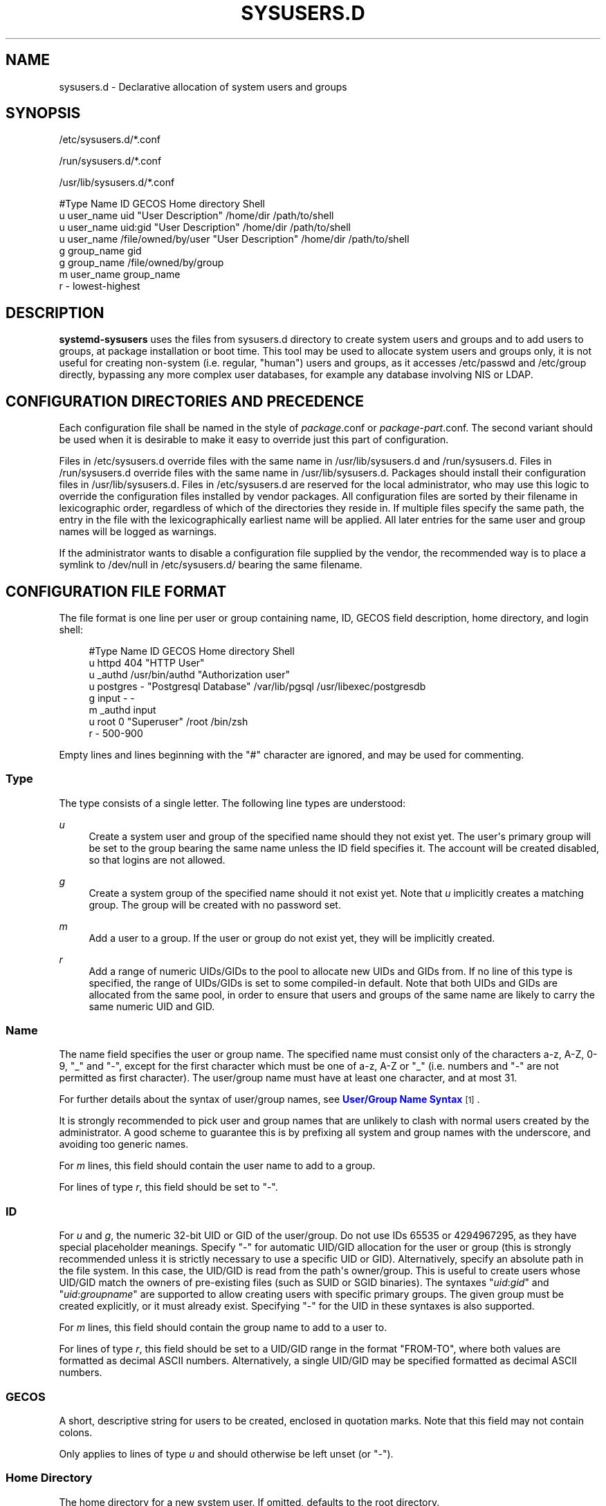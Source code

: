 '\" t
.TH "SYSUSERS\&.D" "5" "" "systemd 252" "sysusers.d"
.\" -----------------------------------------------------------------
.\" * Define some portability stuff
.\" -----------------------------------------------------------------
.\" ~~~~~~~~~~~~~~~~~~~~~~~~~~~~~~~~~~~~~~~~~~~~~~~~~~~~~~~~~~~~~~~~~
.\" http://bugs.debian.org/507673
.\" http://lists.gnu.org/archive/html/groff/2009-02/msg00013.html
.\" ~~~~~~~~~~~~~~~~~~~~~~~~~~~~~~~~~~~~~~~~~~~~~~~~~~~~~~~~~~~~~~~~~
.ie \n(.g .ds Aq \(aq
.el       .ds Aq '
.\" -----------------------------------------------------------------
.\" * set default formatting
.\" -----------------------------------------------------------------
.\" disable hyphenation
.nh
.\" disable justification (adjust text to left margin only)
.ad l
.\" -----------------------------------------------------------------
.\" * MAIN CONTENT STARTS HERE *
.\" -----------------------------------------------------------------
.SH "NAME"
sysusers.d \- Declarative allocation of system users and groups
.SH "SYNOPSIS"
.PP
/etc/sysusers\&.d/*\&.conf
.PP
/run/sysusers\&.d/*\&.conf
.PP
/usr/lib/sysusers\&.d/*\&.conf
.sp
.nf
#Type Name       ID                  GECOS              Home directory Shell
u     user_name  uid                 "User Description" /home/dir      /path/to/shell
u     user_name  uid:gid             "User Description" /home/dir      /path/to/shell
u     user_name  /file/owned/by/user "User Description" /home/dir      /path/to/shell
g     group_name gid
g     group_name /file/owned/by/group
m     user_name  group_name
r     \-          lowest\-highest
.fi
.SH "DESCRIPTION"
.PP
\fBsystemd\-sysusers\fR
uses the files from
sysusers\&.d
directory to create system users and groups and to add users to groups, at package installation or boot time\&. This tool may be used to allocate system users and groups only, it is not useful for creating non\-system (i\&.e\&. regular, "human") users and groups, as it accesses
/etc/passwd
and
/etc/group
directly, bypassing any more complex user databases, for example any database involving NIS or LDAP\&.
.SH "CONFIGURATION DIRECTORIES AND PRECEDENCE"
.PP
Each configuration file shall be named in the style of
\fIpackage\fR\&.conf
or
\fIpackage\fR\-\fIpart\fR\&.conf\&. The second variant should be used when it is desirable to make it easy to override just this part of configuration\&.
.PP
Files in
/etc/sysusers\&.d
override files with the same name in
/usr/lib/sysusers\&.d
and
/run/sysusers\&.d\&. Files in
/run/sysusers\&.d
override files with the same name in
/usr/lib/sysusers\&.d\&. Packages should install their configuration files in
/usr/lib/sysusers\&.d\&. Files in
/etc/sysusers\&.d
are reserved for the local administrator, who may use this logic to override the configuration files installed by vendor packages\&. All configuration files are sorted by their filename in lexicographic order, regardless of which of the directories they reside in\&. If multiple files specify the same path, the entry in the file with the lexicographically earliest name will be applied\&. All later entries for the same user and group names will be logged as warnings\&.
.PP
If the administrator wants to disable a configuration file supplied by the vendor, the recommended way is to place a symlink to
/dev/null
in
/etc/sysusers\&.d/
bearing the same filename\&.
.SH "CONFIGURATION FILE FORMAT"
.PP
The file format is one line per user or group containing name, ID, GECOS field description, home directory, and login shell:
.sp
.if n \{\
.RS 4
.\}
.nf
#Type Name     ID             GECOS                 Home directory Shell
u     httpd    404            "HTTP User"
u     _authd   /usr/bin/authd "Authorization user"
u     postgres \-              "Postgresql Database" /var/lib/pgsql /usr/libexec/postgresdb
g     input    \-              \-
m     _authd   input
u     root     0              "Superuser"           /root          /bin/zsh
r     \-        500\-900
.fi
.if n \{\
.RE
.\}
.PP
Empty lines and lines beginning with the
"#"
character are ignored, and may be used for commenting\&.
.SS "Type"
.PP
The type consists of a single letter\&. The following line types are understood:
.PP
\fIu\fR
.RS 4
Create a system user and group of the specified name should they not exist yet\&. The user\*(Aqs primary group will be set to the group bearing the same name unless the ID field specifies it\&. The account will be created disabled, so that logins are not allowed\&.
.RE
.PP
\fIg\fR
.RS 4
Create a system group of the specified name should it not exist yet\&. Note that
\fIu\fR
implicitly creates a matching group\&. The group will be created with no password set\&.
.RE
.PP
\fIm\fR
.RS 4
Add a user to a group\&. If the user or group do not exist yet, they will be implicitly created\&.
.RE
.PP
\fIr\fR
.RS 4
Add a range of numeric UIDs/GIDs to the pool to allocate new UIDs and GIDs from\&. If no line of this type is specified, the range of UIDs/GIDs is set to some compiled\-in default\&. Note that both UIDs and GIDs are allocated from the same pool, in order to ensure that users and groups of the same name are likely to carry the same numeric UID and GID\&.
.RE
.SS "Name"
.PP
The name field specifies the user or group name\&. The specified name must consist only of the characters a\-z, A\-Z, 0\-9,
"_"
and
"\-", except for the first character which must be one of a\-z, A\-Z or
"_"
(i\&.e\&. numbers and
"\-"
are not permitted as first character)\&. The user/group name must have at least one character, and at most 31\&.
.PP
For further details about the syntax of user/group names, see
\m[blue]\fBUser/Group Name Syntax\fR\m[]\&\s-2\u[1]\d\s+2\&.
.PP
It is strongly recommended to pick user and group names that are unlikely to clash with normal users created by the administrator\&. A good scheme to guarantee this is by prefixing all system and group names with the underscore, and avoiding too generic names\&.
.PP
For
\fIm\fR
lines, this field should contain the user name to add to a group\&.
.PP
For lines of type
\fIr\fR, this field should be set to
"\-"\&.
.SS "ID"
.PP
For
\fIu\fR
and
\fIg\fR, the numeric 32\-bit UID or GID of the user/group\&. Do not use IDs 65535 or 4294967295, as they have special placeholder meanings\&. Specify
"\-"
for automatic UID/GID allocation for the user or group (this is strongly recommended unless it is strictly necessary to use a specific UID or GID)\&. Alternatively, specify an absolute path in the file system\&. In this case, the UID/GID is read from the path\*(Aqs owner/group\&. This is useful to create users whose UID/GID match the owners of pre\-existing files (such as SUID or SGID binaries)\&. The syntaxes
"\fIuid\fR:\fIgid\fR"
and
"\fIuid\fR:\fIgroupname\fR"
are supported to allow creating users with specific primary groups\&. The given group must be created explicitly, or it must already exist\&. Specifying
"\-"
for the UID in these syntaxes is also supported\&.
.PP
For
\fIm\fR
lines, this field should contain the group name to add to a user to\&.
.PP
For lines of type
\fIr\fR, this field should be set to a UID/GID range in the format
"FROM\-TO", where both values are formatted as decimal ASCII numbers\&. Alternatively, a single UID/GID may be specified formatted as decimal ASCII numbers\&.
.SS "GECOS"
.PP
A short, descriptive string for users to be created, enclosed in quotation marks\&. Note that this field may not contain colons\&.
.PP
Only applies to lines of type
\fIu\fR
and should otherwise be left unset (or
"\-")\&.
.SS "Home Directory"
.PP
The home directory for a new system user\&. If omitted, defaults to the root directory\&.
.PP
Only applies to lines of type
\fIu\fR
and should otherwise be left unset (or
"\-")\&. It is recommended to omit this, unless software strictly requires a home directory to be set\&.
.PP
\fBsystemd\-sysusers\fR
only sets the home directory record in the user database\&. To actually create the directory, consider adding a corresponding
\fBtmpfiles.d\fR(5)
fragment\&.
.SS "Shell"
.PP
The login shell of the user\&. If not specified, this will be set to
/usr/sbin/nologin, except if the UID of the user is 0, in which case
/bin/sh
will be used\&.
.PP
Only applies to lines of type
\fIu\fR
and should otherwise be left unset (or
"\-")\&. It is recommended to omit this, unless a shell different
/usr/sbin/nologin
must be used\&.
.SH "SPECIFIERS"
.PP
Specifiers can be used in the
"Name",
"ID",
"GECOS",
"Home directory", and
"Shell"
fields\&. An unknown or unresolvable specifier is treated as invalid configuration\&. The following expansions are understood:
.sp
.it 1 an-trap
.nr an-no-space-flag 1
.nr an-break-flag 1
.br
.B Table\ \&1.\ \&Specifiers available
.TS
allbox tab(:);
lB lB lB.
T{
Specifier
T}:T{
Meaning
T}:T{
Details
T}
.T&
l l l
l l l
l l l
l l l
l l l
l l l
l l l
l l l
l l l
l l l
l l l
l l l
l l l
l l l
l l l.
T{
"%a"
T}:T{
Architecture
T}:T{
A short string identifying the architecture of the local system\&. A string such as \fBx86\fR, \fBx86\-64\fR or \fBarm64\fR\&. See the architectures defined for \fIConditionArchitecture=\fR in \fBsystemd.unit\fR(5) for a full list\&.
T}
T{
"%A"
T}:T{
Operating system image version
T}:T{
The operating system image version identifier of the running system, as read from the \fIIMAGE_VERSION=\fR field of /etc/os\-release\&. If not set, resolves to an empty string\&. See \fBos-release\fR(5) for more information\&.
T}
T{
"%b"
T}:T{
Boot ID
T}:T{
The boot ID of the running system, formatted as string\&. See \fBrandom\fR(4) for more information\&.
T}
T{
"%B"
T}:T{
Operating system build ID
T}:T{
The operating system build identifier of the running system, as read from the \fIBUILD_ID=\fR field of /etc/os\-release\&. If not set, resolves to an empty string\&. See \fBos-release\fR(5) for more information\&.
T}
T{
"%H"
T}:T{
Host name
T}:T{
The hostname of the running system\&.
T}
T{
"%l"
T}:T{
Short host name
T}:T{
The hostname of the running system, truncated at the first dot to remove any domain component\&.
T}
T{
"%m"
T}:T{
Machine ID
T}:T{
The machine ID of the running system, formatted as string\&. See \fBmachine-id\fR(5) for more information\&.
T}
T{
"%M"
T}:T{
Operating system image identifier
T}:T{
The operating system image identifier of the running system, as read from the \fIIMAGE_ID=\fR field of /etc/os\-release\&. If not set, resolves to an empty string\&. See \fBos-release\fR(5) for more information\&.
T}
T{
"%o"
T}:T{
Operating system ID
T}:T{
The operating system identifier of the running system, as read from the \fIID=\fR field of /etc/os\-release\&. See \fBos-release\fR(5) for more information\&.
T}
T{
"%T"
T}:T{
Directory for temporary files
T}:T{
This is either /tmp or the path "$TMPDIR", "$TEMP" or "$TMP" are set to\&. (Note that the directory may be specified without a trailing slash\&.)
T}
T{
"%v"
T}:T{
Kernel release
T}:T{
Identical to \fBuname \-r\fR output\&.
T}
T{
"%V"
T}:T{
Directory for larger and persistent temporary files
T}:T{
This is either /var/tmp or the path "$TMPDIR", "$TEMP" or "$TMP" are set to\&. (Note that the directory may be specified without a trailing slash\&.)
T}
T{
"%w"
T}:T{
Operating system version ID
T}:T{
The operating system version identifier of the running system, as read from the \fIVERSION_ID=\fR field of /etc/os\-release\&. If not set, resolves to an empty string\&. See \fBos-release\fR(5) for more information\&.
T}
T{
"%W"
T}:T{
Operating system variant ID
T}:T{
The operating system variant identifier of the running system, as read from the \fIVARIANT_ID=\fR field of /etc/os\-release\&. If not set, resolves to an empty string\&. See \fBos-release\fR(5) for more information\&.
T}
T{
"%%"
T}:T{
Single percent sign
T}:T{
Use "%%" in place of "%" to specify a single percent sign\&.
T}
.TE
.sp 1
.SH "IDEMPOTENCE"
.PP
Note that
\fBsystemd\-sysusers\fR
will do nothing if the specified users or groups already exist or the users are members of specified groups, so normally there is no reason to override
sysusers\&.d
vendor configuration, except to block certain users or groups from being created\&.
.SH "SEE ALSO"
.PP
\fBsystemd\fR(1),
\fBsystemd-sysusers\fR(8)
.SH "NOTES"
.IP " 1." 4
User/Group Name Syntax
.RS 4
\%https://systemd.io/USER_NAMES
.RE
